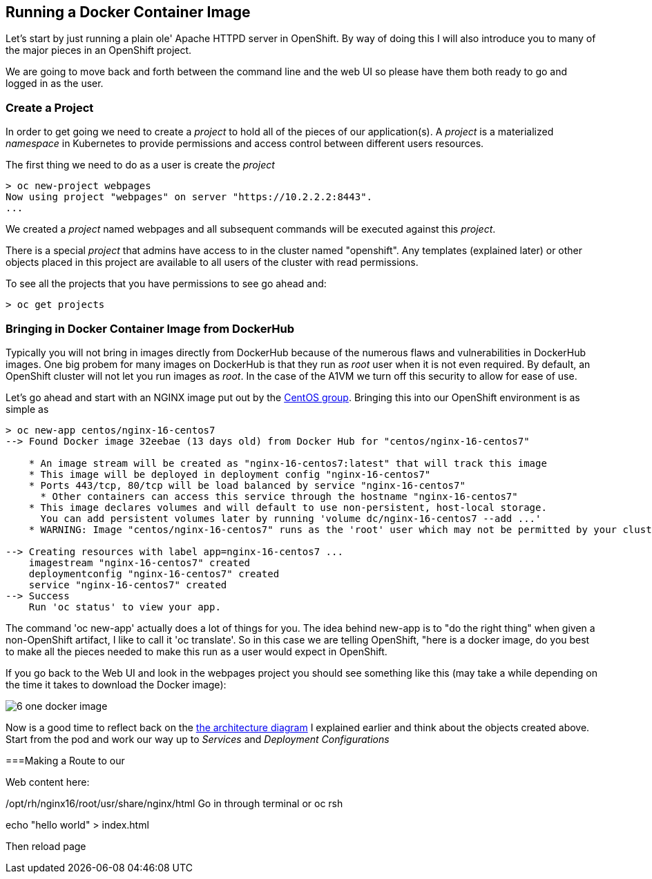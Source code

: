 == Running a Docker Container Image

Let's start by just running a plain ole' Apache HTTPD server in OpenShift. By way of doing this I will also introduce you to many of the major pieces in an OpenShift project.

We are going to move back and forth between the command line and the web UI so please have them both ready to go and logged in as the user. 

=== Create a Project

In order to get going we need to create a _project_ to hold all of the pieces of our application(s). A _project_ is a materialized _namespace_ in Kubernetes to provide permissions and access control between different users resources. 

The first thing we need to do as a user is create the _project_

[source, bash]
----
> oc new-project webpages
Now using project "webpages" on server "https://10.2.2.2:8443".
...
----

We created a _project_ named webpages and all subsequent commands will be executed against this _project_. 

There is a special _project_ that admins have access to in the cluster named "openshift". Any templates (explained later) or other objects placed in this project are available to all users of the cluster with read permissions. 

To see all the projects that you have permissions to see go ahead and:

[source, bash]
----

> oc get projects

----

=== Bringing in Docker Container Image from DockerHub

Typically you will not bring in images directly from DockerHub because of the numerous flaws and vulnerabilities in DockerHub images. One big probem for many images on DockerHub is that they run as _root_ user when it is not even required. By default, an OpenShift cluster will not let you run images as _root_. In the case of the A1VM we turn off this security to allow for ease of use. 

Let's go ahead and start with an NGINX image put out by the https://hub.docker.com/r/centos/nginx-16-centos7/[CentOS group]. Bringing this into our OpenShift environment is as simple as 

[source, bash]
----

> oc new-app centos/nginx-16-centos7
--> Found Docker image 32eebae (13 days old) from Docker Hub for "centos/nginx-16-centos7"

    * An image stream will be created as "nginx-16-centos7:latest" that will track this image
    * This image will be deployed in deployment config "nginx-16-centos7"
    * Ports 443/tcp, 80/tcp will be load balanced by service "nginx-16-centos7"
      * Other containers can access this service through the hostname "nginx-16-centos7"
    * This image declares volumes and will default to use non-persistent, host-local storage.
      You can add persistent volumes later by running 'volume dc/nginx-16-centos7 --add ...'
    * WARNING: Image "centos/nginx-16-centos7" runs as the 'root' user which may not be permitted by your cluster administrator

--> Creating resources with label app=nginx-16-centos7 ...
    imagestream "nginx-16-centos7" created
    deploymentconfig "nginx-16-centos7" created
    service "nginx-16-centos7" created
--> Success
    Run 'oc status' to view your app.

----

The command 'oc new-app' actually does a lot of things for you. The idea behind new-app is to "do the right thing" when given a non-OpenShift artifact, I like to call it 'oc translate'. So in this case we are telling OpenShift, "here is a docker image, do you best to make all the pieces needed to make this run as a user would expect in OpenShift. 

If you go back to the Web UI and look in the webpages project you should see something like this (may take a while depending on the time it takes to download the Docker image):

image::images/common/6_one_docker_image.png[]

Now is a good time to reflect back on the <<intro_to_os.asciidoc#arch-image, the architecture diagram>> I explained earlier and think about the objects created above. Start from the pod and work our way up to _Services_ and _Deployment Configurations_

===Making a Route to our 

Web content here:

/opt/rh/nginx16/root/usr/share/nginx/html
Go in through terminal or oc rsh 

echo  "hello world" > index.html

Then reload page


<<<
